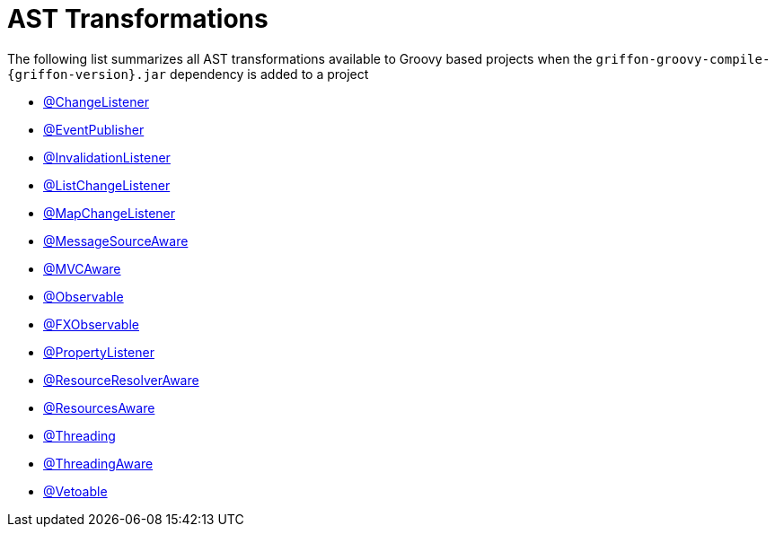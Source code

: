 
[[_appendix_ast_transformations]]
= AST Transformations

The following list summarizes all AST transformations available to Groovy based
projects when the `griffon-groovy-compile-{griffon-version}.jar` dependency is
added to a project

 - <<_models_change_listener_transformation,@ChangeListener>>
 - <<_events_eventpublisher_transformation,@EventPublisher>>
 - <<_models_invalidation_listener_transformation,@InvalidationListener>>
 - <<_models_list_change_listener_transformation,@ListChangeListener>>
 - <<_models_map_change_listener_transformation,@MapChangeListener>>
 - <<_internationalization_message_source_transformation,@MessageSourceAware>>
 - <<_mvc_mvcaware_transformation,@MVCAware>>
 - <<_models_observable_transformation,@Observable>>
 - <<_models_fxobservable_transformation,@FXObservable>>
 - <<_models_property_listener_transformation,@PropertyListener>>
 - <<_resources_resource_resolver_transformation,@ResourceResolverAware>>
 - <<_resources_resources_aware_transformation,@ResourcesAware>>
 - <<_threading_annotation,@Threading>>
 - <<_threading_transformation,@ThreadingAware>>
 - <<_models_vetoable_transformation,@Vetoable>>
